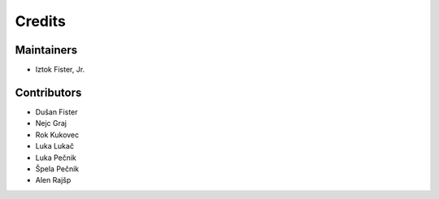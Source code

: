 =======
Credits
=======

Maintainers
-----------

* Iztok Fister, Jr.

Contributors
------------

* Dušan Fister
* Nejc Graj
* Rok Kukovec
* Luka Lukač
* Luka Pečnik
* Špela Pečnik
* Alen Rajšp

